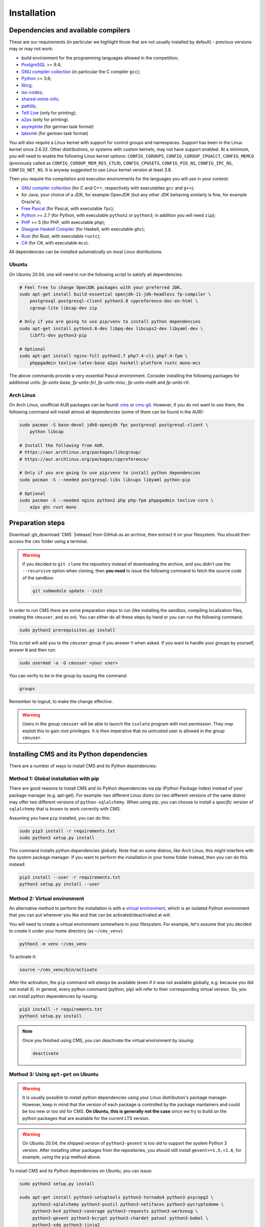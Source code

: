 Installation
************

.. _installation_dependencies:

Dependencies and available compilers
====================================

These are our requirements (in particular we highlight those that are not usually installed by default) - previous versions may or may not work:

* build environment for the programming languages allowed in the competition;

* `PostgreSQL <http://www.postgresql.org/>`_ >= 9.4;

  .. We need 9.4 because of the JSONB data type.

* `GNU compiler collection <https://gcc.gnu.org/>`_ (in particular the C compiler ``gcc``);

* `Python <http://www.python.org/>`_ >= 3.6;

* `libcg <http://libcg.sourceforge.net/>`_;

* `iso-codes <http://pkg-isocodes.alioth.debian.org/>`_;

* `shared-mime-info <http://freedesktop.org/wiki/Software/shared-mime-info>`_;

* `pathlib <https://pypi.python.org/pypi/pathlib>`_;

* `TeX Live <https://www.tug.org/texlive/>`_ (only for printing);

* `a2ps <https://www.gnu.org/software/a2ps/>`_ (only for printing).

* `asymptote <http://asymptote.sourceforge.net/>`_ (for german task format)

* `latexmk <http://www.ctan.org/pkg/latexmk/>`_ (for german task format)

You will also require a Linux kernel with support for control groups and namespaces. Support has been in the Linux kernel since 2.6.32. Other distributions, or systems with custom kernels, may not have support enabled. At a minimum, you will need to enable the following Linux kernel options: ``CONFIG_CGROUPS``, ``CONFIG_CGROUP_CPUACCT``, ``CONFIG_MEMCG`` (previously called as ``CONFIG_CGROUP_MEM_RES_CTLR``), ``CONFIG_CPUSETS``, ``CONFIG_PID_NS``, ``CONFIG_IPC_NS``, ``CONFIG_NET_NS``. It is anyway suggested to use Linux kernel version at least 3.8.

Then you require the compilation and execution environments for the languages you will use in your contest:

* `GNU compiler collection <https://gcc.gnu.org/>`_ (for C and C++, respectively with executables ``gcc`` and ``g++``);

* for Java, your choice of a JDK, for example OpenJDK (but any other JDK behaving similarly is fine, for example Oracle's);

* `Free Pascal <http://www.freepascal.org/>`_ (for Pascal, with executable ``fpc``);

* `Python <http://www.python.org/>`_ >= 2.7 (for Python, with executable ``python2`` or ``python3``; in addition you will need ``zip``);

* `PHP <http://www.php.net>`_ >= 5 (for PHP, with executable ``php``);

* `Glasgow Haskell Compiler <https://www.haskell.org/ghc/>`_ (for Haskell, with executable ``ghc``);

* `Rust <https://www.rust-lang.org/>`_ (for Rust, with executable ``rustc``);

* `C# <http://www.mono-project.com/docs/about-mono/languages/csharp/>`_ (for C#, with executable ``mcs``).

All dependencies can be installed automatically on most Linux distributions.

Ubuntu
------

On Ubuntu 20.04, one will need to run the following script to satisfy all dependencies:

.. sourcecode:: bash

    # Feel free to change OpenJDK packages with your preferred JDK.
    sudo apt-get install build-essential openjdk-11-jdk-headless fp-compiler \
        postgresql postgresql-client python3.8 cppreference-doc-en-html \
        cgroup-lite libcap-dev zip

    # Only if you are going to use pip/venv to install python dependencies
    sudo apt-get install python3.8-dev libpq-dev libcups2-dev libyaml-dev \
        libffi-dev python3-pip

    # Optional
    sudo apt-get install nginx-full python2.7 php7.4-cli php7.4-fpm \
        phppgadmin texlive-latex-base a2ps haskell-platform rustc mono-mcs

The above commands provide a very essential Pascal environment. Consider installing the following packages for additional units: `fp-units-base`, `fp-units-fcl`, `fp-units-misc`, `fp-units-math` and `fp-units-rtl`.

Arch Linux
----------

On Arch Linux, unofficial AUR packages can be found: `cms <http://aur.archlinux.org/packages/cms>`_ or `cms-git <http://aur.archlinux.org/packages/cms-git>`_. However, if you do not want to use them, the following command will install almost all dependencies (some of them can be found in the AUR):

.. sourcecode:: bash

    sudo pacman -S base-devel jdk8-openjdk fpc postgresql postgresql-client \
        python libcap

    # Install the following from AUR.
    # https://aur.archlinux.org/packages/libcgroup/
    # https://aur.archlinux.org/packages/cppreference/

    # Only if you are going to use pip/venv to install python dependencies
    sudo pacman -S --needed postgresql-libs libcups libyaml python-pip

    # Optional
    sudo pacman -S --needed nginx python2 php php-fpm phppgadmin texlive-core \
        a2ps ghc rust mono

Preparation steps
=================

Download :gh_download:`CMS` |release| from GitHub as an archive, then extract it on your filesystem. You should then access the ``cms`` folder using a terminal.

.. warning::

    If you decided to ``git clone`` the repository instead of downloading the archive, and you didn't use the ``--recursive`` option when cloning, then **you need** to issue the following command to fetch the source code of the sandbox:

    .. sourcecode:: bash

        git submodule update --init

In order to run CMS there are some preparation steps to run (like installing the sandbox, compiling localization files, creating the ``cmsuser``, and so on). You can either do all these steps by hand or you can run the following command:

.. sourcecode:: bash

    sudo python3 prerequisites.py install

.. FIXME -- The following part probably does not need to be mentioned. Moreover, it would be better if isolate was just a dependency (like postgresql) to be installed separately, with its own group (e.g. 'isolate' instead of 'cmsuser'). The 'cmsuser' group could just become deprected, at that point.

This script will add you to the ``cmsuser`` group if you answer ``Y`` when asked. If you want to handle your groups by yourself, answer ``N`` and then run:

.. sourcecode:: bash

    sudo usermod -a -G cmsuser <your user>

You can verify to be in the group by issuing the command:

.. sourcecode:: bash

    groups

Remember to logout, to make the change effective.

.. warning::

   Users in the group ``cmsuser`` will be able to launch the ``isolate`` program with root permission. They may exploit this to gain root privileges. It is then imperative that no untrusted user is allowed in the group ``cmsuser``.

.. _installation_updatingcms:


Installing CMS and its Python dependencies
==========================================

There are a number of ways to install CMS and its Python dependencies:

Method 1: Global installation with pip
--------------------------------------

There are good reasons to install CMS and its Python dependencies via pip (Python Package Index) instead of your package manager (e.g. apt-get). For example: two different Linux distro (or two different versions of the same distro) may offer two different versions of ``python-sqlalchemy``. When using pip, you can choose to install a *specific version* of ``sqlalchemy`` that is known to work correctly with CMS.

Assuming you have ``pip`` installed, you can do this:

.. sourcecode:: bash

    sudo pip3 install -r requirements.txt
    sudo python3 setup.py install

This command installs python dependencies globally. Note that on some distros, like Arch Linux, this might interfere with the system package manager. If you want to perform the installation in your home folder instead, then you can do this instead:

.. sourcecode:: bash

    pip3 install --user -r requirements.txt
    python3 setup.py install --user


.. _installation_venv:

Method 2: Virtual environment
-----------------------------

An alternative method to perform the installation is with a `virtual environment <https://virtualenv.pypa.io/en/latest/>`_, which is an isolated Python environment that you can put wherever you like and that can be activated/deactivated at will.

You will need to create a virtual environment somewhere in your filesystem. For example, let's assume that you decided to create it under your home directory (as ``~/cms_venv``):

.. sourcecode:: bash

    python3 -m venv ~/cms_venv

To activate it:

.. sourcecode:: bash

    source ~/cms_venv/bin/activate

After the activation, the ``pip`` command will *always* be available (even if it was not available globally, e.g. because you did not install it). In general, every python command (python, pip) will refer to their corresponding virtual version. So, you can install python dependencies by issuing:

.. sourcecode:: bash

    pip3 install -r requirements.txt
    python3 setup.py install

.. note::

    Once you finished using CMS, you can deactivate the virtual environment by issuing:

    .. sourcecode:: bash

        deactivate

Method 3: Using ``apt-get`` on Ubuntu
-------------------------------------

.. warning::

  It is usually possible to install python dependencies using your Linux distribution's package manager. However, keep in mind that the version of each package is controlled by the package mantainers and could be too new or too old for CMS. **On Ubuntu, this is generally not the case** since we try to build on the python packages that are available for the current LTS version.

.. warning::

  On Ubuntu 20.04, the shipped version of ``python3-gevent`` is too old to support the system Python 3 version. After installing other packages from the repositories, you should still install ``gevent>=1.5,<1.6``, for example, using the ``pip`` method above.

To install CMS and its Python dependencies on Ubuntu, you can issue:

.. sourcecode:: bash

    sudo python3 setup.py install

    sudo apt-get install python3-setuptools python3-tornado4 python3-psycopg2 \
         python3-sqlalchemy python3-psutil python3-netifaces python3-pycryptodome \
         python3-bs4 python3-coverage python3-requests python3-werkzeug \
         python3-gevent python3-bcrypt python3-chardet patool python3-babel \
         python3-xdg python3-jinja2

    # Optional.
    # sudo apt-get install python3-yaml python3-sphinx python3-cups python3-pypdf2

Method 4: Using ``pacman`` on Arch Linux
----------------------------------------

.. warning::

  It is usually possible to install python dependencies using your Linux distribution's package manager. However, keep in mind that the version of each package is controlled by the package mantainers and could be too new or too old for CMS. **This is especially true for Arch Linux**, which is a bleeding edge distribution.

To install CMS python dependencies on Arch Linux (again: assuming you did not use the aforementioned AUR packages), you can issue:

.. sourcecode:: bash

    sudo python3 setup.py install

    sudo pacman -S --needed python-setuptools python-tornado python-psycopg2 \
         python-sqlalchemy python-psutil python-netifaces python-pycryptodome \
         python-beautifulsoup4 python-coverage python-requests python-werkzeug \
         python-gevent python-bcrypt python-chardet python-babel python-xdg \
         python-jinja

    # Install the following from AUR.
    # https://aur.archlinux.org/packages/patool/

    # Optional.
    # sudo pacman -S --needed python-yaml python-sphinx python-pycups \
    #      asymptote texlive-core
    # Optionally install the following from AUR.
    # https://aur.archlinux.org/packages/python-pypdf2/


Configuring the worker machines
===============================

Worker machines need to be carefully set up in order to ensure that evaluation results are valid and consistent. Just running the evaluations under isolate does not achieve this: for example, if the machine has an active swap partition, memory limit will not be honored.

Apart from validity, there are many possible tweaks to reduce the variability in resource usage of an evaluation.

We suggest following isolate's `guidelines <https://github.com/ioi/isolate/blob/c679ae936d8e8d64e5dab553bdf1b22261324315/isolate.1.txt#L292>`_ for reproducible results.


.. _installation_running-cms-non-installed:

Running CMS non-installed
=========================

To run CMS without installing it in the system, you need first to build the prerequisites:

.. sourcecode:: bash

    python3 prerequisites.py build

There are still a few steps to complete manually in this case. First, add CMS and isolate to the path and create the configuration files:

.. sourcecode:: bash

    export PATH=$PATH:./isolate/
    export PYTHONPATH=./
    cp config/cms.conf.sample config/cms.conf
    cp config/cms.ranking.conf.sample config/cms.ranking.conf

Second, perform these tasks (that require root permissions):

* create the ``cmsuser`` user and a group with the same name;

* add your user to the ``cmsuser`` group;

* set isolate to be owned by root:cmsuser, and set its suid bit.

For example:

.. sourcecode:: bash

    sudo useradd cmsuser
    sudo usermod -a -G cmsuser <your user>
    sudo chown root:cmsuser ./isolate/isolate
    sudo chmod u+s ./isolate/isolate

Updating CMS
============

As CMS develops, the database schema it uses to represent its data may be updated and new versions may introduce changes that are incompatible with older versions.

To preserve the data stored on the database you need to dump it on the filesystem using ``cmsDumpExporter`` **before you update CMS** (i.e. with the old version).

You can then update CMS and reset the database schema by running:

.. sourcecode:: bash

    cmsDropDB
    cmsInitDB

To load the previous data back into the database you can use ``cmsDumpImporter``: it will adapt the data model automatically on-the-fly (you can use ``cmsDumpUpdater`` to store the updated version back on disk and speed up future imports).
